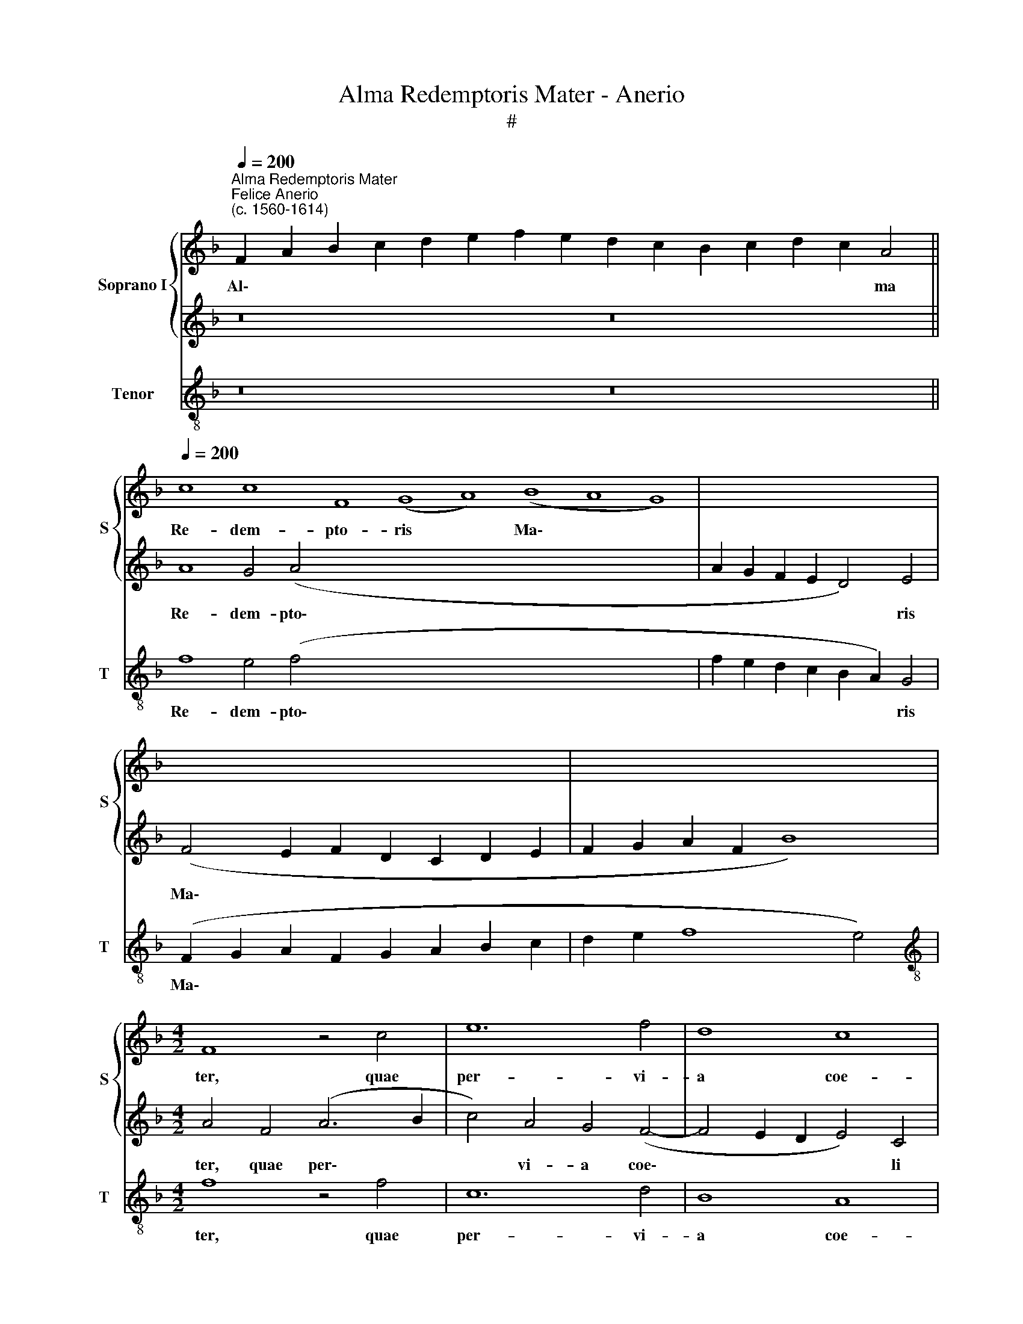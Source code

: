 X:1
T:Alma Redemptoris Mater - Anerio
T:#
%%score { 1 | 2 } 3
L:1/8
Q:1/4=200
M:none
K:F
V:1 treble nm="Soprano I" snm="S"
V:2 treble 
V:3 treble-8 nm="Tenor" snm="T"
V:1
"^Alma Redemptoris Mater""^Felice Anerio\n(c. 1560-1614)" F2 A2 B2 c2 d2 e2 f2 e2 d2 c2 B2 c2 d2 c2 A4 || %1
w: Al\- * * * * * * * * * * * * * ma|
[Q:1/4=200] c8 c8 F8 (G8 A8) (B8 A8 G8) | x16 | x16 | x16 |[M:4/2] F8 z4 c4 | e12 f4 | d8 c8 | %8
w: Re- dem- pto- ris * Ma\- * *||||ter, quae|per- vi-|a coe-|
 A4 d8 c4 | B8 A8 | z4 f4 (e2 d2 e2 f2 | g4) f4 e6 dc | d8 c8 | z16 | z16 | z4 F4 G4 A2 B2 | %16
w: li por- ta|ma- nes.|et stel\- * * *|* la ma\- * *|* ris,|||suc- cur- re ca-|
 G4 F2 f2 e4 f2 d2 | e4 f4 c4 d4 | e2 f2 d4 c2 A2 B4 | A2 F2 G4 A2 B2 G4 | F8 c6 c2 | B4 c4 d4 c4 | %22
w: den- ti, suc- cur- re ca-|den- ti, suc- cur-|re ca- den- ti, suc- cur-|re ca- den- ti, ca- den-|ti, sur- ge-|re qui cu- rat|
 B6 B2 A8 | (f6 e2 d4) c4 | d4 e4 f8 | f8 z8 | z8 z4 c4 | A4 B8 A4 | G8 F4 F4 | A4 A2 B2 c8 | %30
w: po- pu- lo:|tu * * quae|ge- nu- i-|sti,|tu|quae ge- nu-|i- sti, na-|tu- ra mi- ran-|
 F8 z4 c4- | c4 A4 B4 c4 | d4 c4 =B8 | c4 (A8 G2 F2 | G4) F4 G4 A4 | B4 A4 d8 | c8 f8 | d4 e8 c4 | %38
w: te, tu\-|* um san- ctam|Ge- ni- to-|rem, tu\- * *|* um san- ctam|Ge- ni- to-|rem, Vir-|go pri- us|
 d6 d2 c4 B4 | A4 c8 d4 | c4 B4 c8 | c4 f8 e4 | d4 c4 (c8 | F6 G2 A2 B2 c4- | c4 =B4) c8 | %45
w: ac po- ste- ri-|us, Ga- bri-|e- lis o-|re su- mens|il- lud A\-||* * ve|
 A8 F4 G4- | G4 E4 F2 D2 (F4- | F2 ED E4) F4[Q:1/4=198] c4- | %48
w: pec- ca- to\-|* rum mi- se- re\-|* * * * re, pec\-|
[Q:1/4=196] c4[Q:1/4=193] A4[Q:1/4=190] B8 |[Q:1/4=186] G4[Q:1/4=183] (A8[Q:1/4=179] B4- | %50
w: * ca- to-|rum mi\- *|
[Q:1/4=177] B4)[Q:1/4=175] A4[Q:1/4=172] G8 |[Q:1/4=170] A16 |] %52
w: * se- re-|re.|
V:2
 z16 z16 || A8 G4 (A4- x48 | A2 G2 F2 E2 D4) E4 | (F4 E2 F2 D2 C2 D2 E2 | F2 G2 A2 F2 B8) | %5
w: |Re- dem- pto\-|* * * * * ris|Ma\- * * * * * *||
[M:4/2] A4 F4 (A6 B2 | c4) A4 G4 (F4- | F4 E2 D2 E4) C4 | F8 D8- | D4 E4 F4 c4 | %10
w: ter, quae per\- *|* vi- a coe\-|* * * * li|por- ta|* ma- nes, et|
 A2 G2 A2 B2 c2 B2 c2 A2 | B2 c2 d8 c4- | c4 =B4 c4 (F4 | E2 D2 E2 F2 G2 E2 F2 G2 | A4) A4 G8 | %15
w: stel\- * * * * * * *|* * * la|* ma- ris, stel\-||* la ma-|
 A8 z8 | z4 A4 G4 A2 B2 | G4 F4 z8 | z2 F4 D2 E2 F2 D4 | C2 D2 E4 F2 D2 E4 | F4 A6 A2 A4 | %21
w: ris,|suc- cur- re ca-|den- ti,|suc- cur- re ca- den-|ti, suc- cur- re ca- den-|ti, sur- ge- re|
 G4 F4 F4 A4- | A4 G4 A4 c4 | A4 B8 A4 | G8 F4 B4 | (A2 G2 F2 G2) A4 c4 | B8 A8 | (f6 e2 d4) c4 | %28
w: qui cu- rat po\-|* pu- lo: tu|quae ge- nu-|i- sti, tu|quae * * * ge- nu-|i- sti,|tu * * quae|
 d4 e4 f8 | c4 F4 G4 G2 A2 | B4 A4 z4 A4- | A4 F4 G4 E4 | F4 E4 D8 | C4 F8 E2 D2 | E4 C4 D4 E4 | %35
w: ge- nu- i-|sti, na- tu- ra mi-|ran- te, tu\-|* um san- ctam|Ge- ni- to-|rem, tu\- * *|* um san- ctam|
 F4 E4 (F4 G4) | A4 A8 F4 | G8 E4 F4- | F4 D4 E6 E2 | F8 A8- | A4 B4 A4 G4 | A8 G8 | A12 G4 | %43
w: Ge- ni- to\- *|rem, Vir- go|pri- us ac|* po- ste- ri-|us, Ga\-|* bri- e- lis|o- re|su- mens|
 A4 B4 c2 d2 e2 c2 | f8 e4 c4- | c4 A4 B8 | G4 A8 B4 | G8 A8 | A8 F4 G4- | G4 E4 F2 D2 G4 | %50
w: il- lud A\- * * *|* ve pec\-|* ca- to-|rum mi- se-|re- re,|pec- ca- to\-|* rum mi\- * *|
 E4 (F8 E4) | F16 |] %52
w: se- re\- *|re.|
V:3
 z16 z16 || f8 e4 (f4- x48 | f2 e2 d2 c2 B2 A2) G4 | (F2 G2 A2 F2 G2 A2 B2 c2 | d2 e2 f8 e4) | %5
w: |Re- dem- pto\-|* * * * * * ris|Ma\- * * * * * * *||
[M:4/2][K:treble-8] f8 z4 f4 | c12 d4 | B8 A8 | F4 B8 A4 | G8 F8- | F8 z8 | z16 | %12
w: ter, quae|per- vi-|a coe-|li por- ta|ma- nes,|||
 z4 G4 (A2 G2 A2 B2 | c2 B2 c2 A2 B2 c2 d4- | d4) c4 B8 | A4 d4 e4 f2 d2 | e4 f4 z8 | %17
w: et stel- * * *||* la ma-|ris, suc- cur- re ca-|den- ti,|
 c4 d4 e2 f2 d4 | c2 A2 B4 A2 F2 G4 | A2 B2 G4 F4 z4 | F12 F4 | G4 A4 B4 c4 | d4 e4 f8 | z16 | %24
w: suc- cur- re ca- den-|ti, suc- cur- re, suc- cur-|re ca- den- ti,|sur- ge-|re qui cu- rat|po- pu- lo:||
 z16 | (f6 e2 d4) c4 | d4 e4 f8 | f16 | z4 c4 d4 d2 e2 | f8 c4 c4 | d4 d2 e2 f8 | F8 z8 | z16 | %33
w: |tu * * quae|ge- nu- i-|sti,|na- tu- ra mi-|ran- te, na-|tu- ra mi- ran-|te,||
 z8 c8- | c4 A4 B4 c4 | d4 c4 B8 | A8 d8 | =B4 c8 A4 | _B6 B2 A4 G4 | F8 f8- | f4 g4 f4 e4 | %41
w: tu\-|* um san- ctam|Ge- ni- to-|rem, Vir-|go pri- us|ac po- ste- ri-|us, Ga\-|* bri- e- lis|
 f8 c8 | f12 e4 | d8 c8 | d8 c8 | f8 d4 _e4- | e4 c4 d4 B4 | c8 F8 | f8 d4 _e4- | e4 c4 d4 B4 | %50
w: o- re|su- mens|il- lud|A- ve|pec- ca- to\-|* rum mi- se-|re- re,|pec- ca- to\-|* rum mi- se-|
 c16 | F16 |] %52
w: re-|re.|

